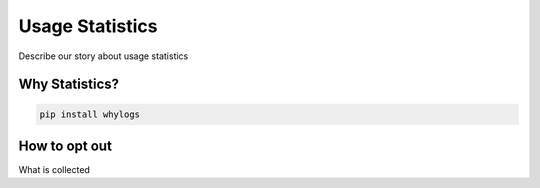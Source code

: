 Usage Statistics
================

Describe our story about usage statistics

Why Statistics?
################

.. code-block:: bash

   pip install whylogs


How to opt out
################

What is collected
